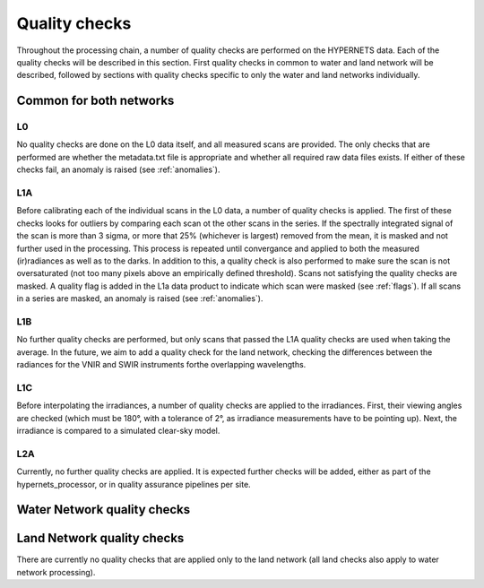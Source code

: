 .. quality - algorithm theoretical basis
   Author: pdv
   Email: pieter.de.vis@npl.co.uk
   Created: 07/02/2022

.. _quality:


Quality checks
~~~~~~~~~~~~~~~~~~~~~~~~~~~
Throughout the processing chain, a number of quality checks are performed on the HYPERNETS data.
Each of the quality checks will be described in this section. First quality checks in common to water and land network will be described,
followed by sections with quality checks specific to only the water and land networks individually.


Common for both networks
---------------------------
L0
:::::
No quality checks are done on the L0 data itself, and all measured scans are provided.
The only checks that are performed are whether the metadata.txt file is appropriate and whether all required raw data files exists.
If either of these checks fail, an anomaly is raised (see :ref:`anomalies`).

L1A
:::::
Before calibrating each of the individual scans in the L0 data, a number of quality checks is applied. 
The first of these checks looks for outliers by comparing each scan ot the other scans in the series. 
If the spectrally integrated signal of the scan is more than 3 sigma, or more that 25% (whichever is largest) 
removed from the mean, it is masked and not further used in the processing.
This process is repeated until convergance and applied to both the measured (ir)radiances as well as to the darks. 
In addition to this, a quality check is also performed to make sure the scan is not oversaturated 
(not too many pixels above an empirically defined threshold).
Scans not satisfying the quality checks are masked. A quality flag is added in the L1a data product to indicate which scan were masked (see :ref:`flags`). 
If all scans in a series are masked, an anomaly is raised (see :ref:`anomalies`).

L1B
:::::
No further quality checks are performed, but only scans that passed the L1A quality checks are used when taking the average.
In the future, we aim to add a quality check for the land network, checking the differences between the radiances for the VNIR and SWIR instruments forthe overlapping wavelengths.

L1C
:::::
Before interpolating the irradiances, a number of quality checks are applied to the irradiances. 
First, their viewing angles are checked (which must be 180°, with a tolerance of 2°, as irradiance measurements have to be pointing up).
Next, the irradiance is compared to a simulated clear-sky model. 

L2A
:::::
Currently, no further quality checks are applied. It is expected further checks will be added, either as part of the hypernets_processor, or in quality assurance pipelines per site.

Water Network quality checks
-----------------------------


Land Network quality checks
-----------------------------
There are currently no quality checks that are applied only to the land network (all land checks also apply to water network processing).